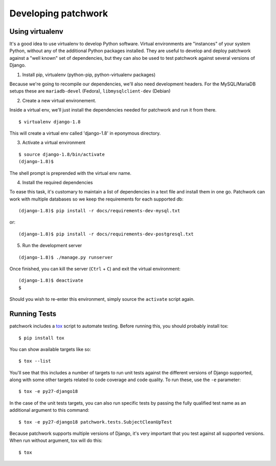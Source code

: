 .. _development:

Developing patchwork
====================

Using virtualenv
----------------

It's a good idea to use virtualenv to develop Python software. Virtual
environments are "instances" of your system Python, without any of the
additional Python packages installed. They are useful to develop and
deploy patchwork against a "well known" set of dependencies, but they
can also be used to test patchwork against several versions of Django.

1. Install pip, virtualenv (python-pip, python-virtualenv packages)

Because we're going to recompile our dependencies, we'll also need
development headers. For the MySQL/MariaDB setups these are
``mariadb-devel`` (Fedora), ``libmysqlclient-dev`` (Debian)

2. Create a new virtual environement.

Inside a virtual env, we'll just install the dependencies needed for
patchwork and run it from there.

::

    $ virtualenv django-1.8

This will create a virtual env called 'django-1.8' in eponymous
directory.

3. Activate a virtual environment

::

    $ source django-1.8/bin/activate
    (django-1.8)$

The shell prompt is preprended with the virtual env name.

4. Install the required dependencies

To ease this task, it's customary to maintain a list of dependencies in
a text file and install them in one go. Patchwork can work with multiple
databases so we keep the requirements for each supported db::

    (django-1.8)$ pip install -r docs/requirements-dev-mysql.txt

or::

    (django-1.8)$ pip install -r docs/requirements-dev-postgresql.txt

5. Run the development server

::

    (django-1.8)$ ./manage.py runserver

Once finished, you can kill the server (``Ctrl`` + ``C``) and exit the
virtual environment:

::

    (django-1.8)$ deactivate
    $

Should you wish to re-enter this environment, simply source the
``activate`` script again.

Running Tests
-------------

patchwork includes a `tox <https://tox.readthedocs.org/en/latest/>`__
script to automate testing. Before running this, you should probably
install tox:

::

    $ pip install tox

You can show available targets like so:

::

    $ tox --list

You'll see that this includes a number of targets to run unit tests
against the different versions of Django supported, along with some
other targets related to code coverage and code quality. To run these,
use the ``-e`` parameter:

::

    $ tox -e py27-django18

In the case of the unit tests targets, you can also run specific tests
by passing the fully qualified test name as an additional argument to
this command:

::

    $ tox -e py27-django18 patchwork.tests.SubjectCleanUpTest

Because patchwork supports multiple versions of Django, it's very
important that you test against all supported versions. When run without
argument, tox will do this:

::

    $ tox

